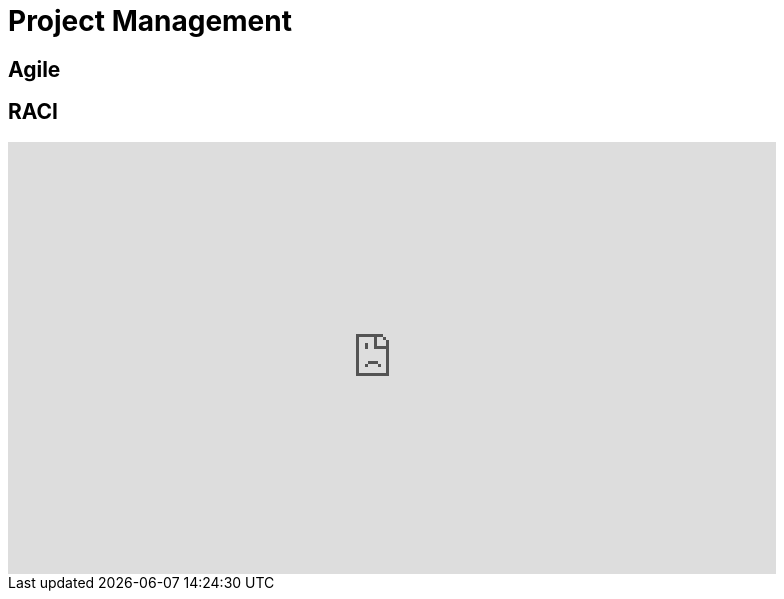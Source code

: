 = Project Management

== Agile



== RACI

++++

<iframe width="768" height="432" src="https://miro.com/app/live-embed/boardkey/?moveToViewport=-3099,-2331,6592,3135&autoplay=yep" frameBorder="0" scrolling="no" allowFullScreen></iframe>

++++